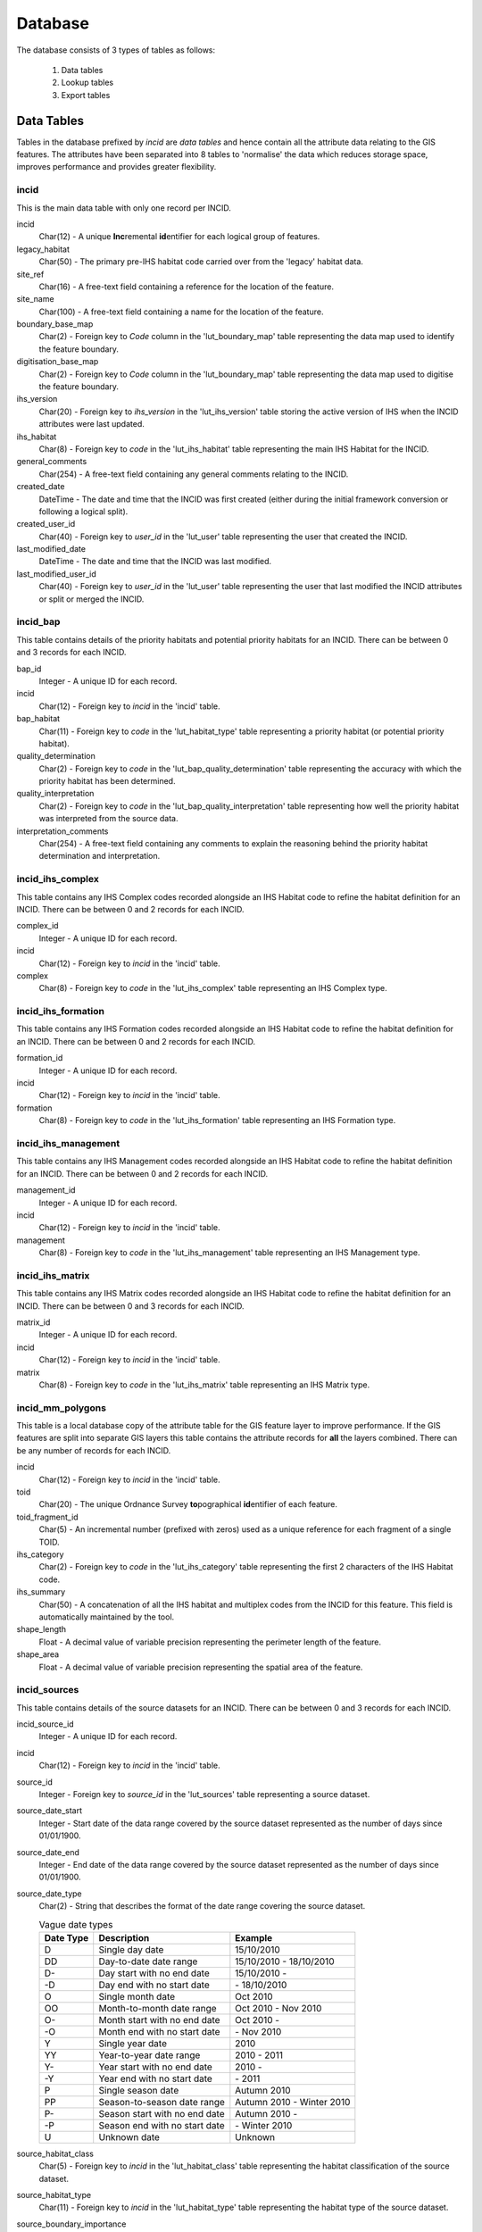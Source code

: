 ********
Database
********

The database consists of 3 types of tables as follows:

	1. Data tables
	2. Lookup tables
	3. Export tables


.. _data_tables:

.. index::
	single: Data Tables

Data Tables
===========

Tables in the database prefixed by `incid` are *data tables* and hence contain all the attribute data relating to the GIS features. The attributes have been separated into 8 tables to 'normalise' the data which reduces storage space, improves performance and provides greater flexibility.


.. index::
	single: Data Tables, Incid

.. _incid_table:

incid
-----

This is the main data table with only one record per INCID.

incid
	Char(12) - A unique **Inc**\ remental **id**\ entifier for each logical group of features.

legacy_habitat
	Char(50) - The primary pre-IHS habitat code carried over from the 'legacy' habitat data.

site_ref
	Char(16) - A free-text field containing a reference for the location of the feature.

site_name
	Char(100) - A free-text field containing a name for the location of the feature.

boundary_base_map
	Char(2) - Foreign key to `Code` column in the 'lut_boundary_map' table representing the data map used to identify the feature boundary.

digitisation_base_map
	Char(2) - Foreign key to `Code` column in the 'lut_boundary_map' table representing the data map used to digitise the feature boundary.

ihs_version
	Char(20) - Foreign key to `ihs_version` in the 'lut_ihs_version' table storing the active version of IHS when the INCID attributes were last updated.

ihs_habitat
	Char(8) - Foreign key to `code` in the 'lut_ihs_habitat' table representing the main IHS Habitat for the INCID.

general_comments
	Char(254) - A free-text field containing any general comments relating to the INCID.

created_date
	DateTime - The date and time that the INCID was first created (either during the initial framework conversion or following a logical split).

created_user_id
	Char(40) - Foreign key to `user_id` in the 'lut_user' table representing the user that created the INCID.

last_modified_date
	DateTime - The date and time that the INCID was last modified.

last_modified_user_id
	Char(40) - Foreign key to `user_id` in the 'lut_user' table representing the user that last modified the INCID attributes or split or merged the INCID.


.. index::
	single: Data Tables, Incid_BAP

.. _incid_bap_table:

incid_bap
---------

This table contains details of the priority habitats and potential priority habitats for an INCID. There can be between 0 and 3 records for each INCID.

bap_id
	Integer - A unique ID for each record.

incid
	Char(12) - Foreign key to `incid` in the 'incid' table.

bap_habitat
	Char(11) - Foreign key to `code` in the 'lut_habitat_type' table representing a priority habitat (or potential priority habitat).

quality_determination
	Char(2) - Foreign key to `code` in the 'lut_bap_quality_determination' table representing the accuracy with which the priority habitat has been determined.

quality_interpretation
	Char(2) - Foreign key to `code` in the 'lut_bap_quality_interpretation' table representing how well the priority habitat was interpreted from the source data.

interpretation_comments
	Char(254) - A free-text field containing any comments to explain the reasoning behind the priority habitat determination and interpretation.


.. index::
	single: Data Tables, Incid_IHS_Complex

.. _incid_ihs_complex:

incid_ihs_complex
-----------------

This table contains any IHS Complex codes recorded alongside an IHS Habitat code to refine the habitat definition for an INCID. There can be between 0 and 2 records for each INCID.

complex_id
	Integer - A unique ID for each record.

incid
	Char(12) - Foreign key to `incid` in the 'incid' table.

complex
	Char(8) - Foreign key to `code` in the 'lut_ihs_complex' table representing an IHS Complex type.


.. index::
	single: Data Tables, Incid_IHS_Formation

.. _incid_ihs_formation:

incid_ihs_formation
-------------------

This table contains any IHS Formation codes recorded alongside an IHS Habitat code to refine the habitat definition for an INCID. There can be between 0 and 2 records for each INCID.

formation_id
	Integer - A unique ID for each record.

incid
	Char(12) - Foreign key to `incid` in the 'incid' table.

formation
	Char(8) - Foreign key to `code` in the 'lut_ihs_formation' table representing an IHS Formation type.


.. index::
	single: Data Tables, Incid_IHS_Management

.. _incid_ihs_management:

incid_ihs_management
--------------------

This table contains any IHS Management codes recorded alongside an IHS Habitat code to refine the habitat definition for an INCID. There can be between 0 and 2 records for each INCID.

management_id
	Integer - A unique ID for each record.

incid
	Char(12) - Foreign key to `incid` in the 'incid' table.

management
	Char(8) - Foreign key to `code` in the 'lut_ihs_management' table representing an IHS Management type.


.. index::
	single: Data Tables, Incid_IHS_Matrix

.. _incid_ihs_matrix:

incid_ihs_matrix
----------------

This table contains any IHS Matrix codes recorded alongside an IHS Habitat code to refine the habitat definition for an INCID. There can be between 0 and 3 records for each INCID.

matrix_id
	Integer - A unique ID for each record.

incid
	Char(12) - Foreign key to `incid` in the 'incid' table.

matrix
	Char(8) - Foreign key to `code` in the 'lut_ihs_matrix' table representing an IHS Matrix type.


.. index::
	single: Data Tables, Incid_MM_Polygons

.. _incid_mm_polygons:

incid_mm_polygons
-----------------

This table is a local database copy of the attribute table for the GIS feature layer to improve performance. If the GIS features are split into separate GIS layers this table contains the attribute records for **all** the layers combined. There can be any number of records for each INCID.

incid
	Char(12) - Foreign key to `incid` in the 'incid' table.

toid
	Char(20) - The unique Ordnance Survey **to**\ pographical **id**\ entifier of each feature.

toid_fragment_id
	Char(5) - An incremental number (prefixed with zeros) used as a unique reference for each fragment of a single TOID.

ihs_category
	Char(2) - Foreign key to `code` in the 'lut_ihs_category' table representing the first 2 characters of the IHS Habitat code.

ihs_summary
	Char(50) - A concatenation of all the IHS habitat and multiplex codes from the INCID for this feature. This field is automatically maintained by the tool.

shape_length
	Float - A decimal value of variable precision representing the perimeter length of the feature.

shape_area
	Float - A decimal value of variable precision representing the spatial area of the feature.


.. index::
	single: Data Tables, Incid_Sources

.. _incid_sources:

incid_sources
-------------

This table contains details of the source datasets for an INCID. There can be between 0 and 3 records for each INCID.

incid_source_id
	Integer - A unique ID for each record.

incid
	Char(12) - Foreign key to `incid` in the 'incid' table.

source_id
	Integer - Foreign key to `source_id` in the 'lut_sources' table representing a source dataset.

source_date_start
	Integer - Start date of the data range covered by the source dataset represented as the number of days since 01/01/1900.

source_date_end
	Integer - End date of the data range covered by the source dataset represented as the number of days since 01/01/1900.

source_date_type
	Char(2) - String that describes the format of the date range covering the source dataset.

	.. tabularcolumns:: |C|C|C|

	.. table:: Vague date types

		+-----------+-------------------------------+---------------------------+
		| Date Type |          Description          |          Example          |
		+===========+===============================+===========================+
		| D         | Single day date               | 15/10/2010                |
		+-----------+-------------------------------+---------------------------+
		| DD        | Day-to-date date range        | 15/10/2010 - 18/10/2010   |
		+-----------+-------------------------------+---------------------------+
		| D-        | Day start with no end date    | 15/10/2010 -              |
		+-----------+-------------------------------+---------------------------+
		| -D        | Day end with no start date    | \- 18/10/2010             |
		+-----------+-------------------------------+---------------------------+
		| O         | Single month date             | Oct 2010                  |
		+-----------+-------------------------------+---------------------------+
		| OO        | Month-to-month date range     | Oct 2010 - Nov 2010       |
		+-----------+-------------------------------+---------------------------+
		| O-        | Month start with no end date  | Oct 2010 -                |
		+-----------+-------------------------------+---------------------------+
		| -O        | Month end with no start date  | \- Nov 2010               |
		+-----------+-------------------------------+---------------------------+
		| Y         | Single year date              | 2010                      |
		+-----------+-------------------------------+---------------------------+
		| YY        | Year-to-year date range       | 2010 - 2011               |
		+-----------+-------------------------------+---------------------------+
		| Y-        | Year start with no end date   | 2010 -                    |
		+-----------+-------------------------------+---------------------------+
		| -Y        | Year end with no start date   | \- 2011                   |
		+-----------+-------------------------------+---------------------------+
		| P         | Single season date            | Autumn 2010               |
		+-----------+-------------------------------+---------------------------+
		| PP        | Season-to-season date range   | Autumn 2010 - Winter 2010 |
		+-----------+-------------------------------+---------------------------+
		| P-        | Season start with no end date | Autumn 2010 -             |
		+-----------+-------------------------------+---------------------------+
		| -P        | Season end with no start date | \- Winter 2010            |
		+-----------+-------------------------------+---------------------------+
		| U         | Unknown date                  | Unknown                   |
		+-----------+-------------------------------+---------------------------+

source_habitat_class
	Char(5) - Foreign key to `incid` in the 'lut_habitat_class' table representing the habitat classification of the source dataset.

source_habitat_type
	Char(11) - Foreign key to `incid` in the 'lut_habitat_type' table representing the habitat type of the source dataset.

source_boundary_importance
	Char(1) - Foreign key to `code` in the 'lut_important' table representing the relative importance of the source when determining the boundary location of all the features in the INCID.

source_habitat_importance
	Char(1) - Foreign key to `code` in the 'lut_important' table representing the relative importance of the source when determining the IHS Habitat and associated multiplex codes of the INCID.

sort_order
	Integer - Determines the (ascending) order the sources for each INCID will be displayed in the 'Sources' tab of the main window.


.. _lookup_tables:

.. index::
	single: Lookup Tables

Lookup Tables
=============

.. sidebar:: Lookup table updates

	Changes to the lookup tables won't take effect for HLU Tool instances that are running. The HLU Tool will need to be closed and re-started before any lookup table changes to take effect.

Tables in the database prefixed by `lut_` are *lookup tables* and are used in many drop-down lists in the user interfaces to restrict choices to only valid values. Some of these lookup tables can be updated to tailor them to the requirements of each system but the remainder should be considered as 'system' tables that are configured centrally and shared between all HLU Tool installations.

	.. note::
		There is currently no automated method for updating these 'system' tables. However, a change request is planned to develop a new 'Database upgrade kit' in the future. See `CR42 <https://github.com/HabitatFramework/HLUTool/issues/67>`_ for details.)

Many lookup tables contain a 'sort_order' field that will determine the order that the values appear in any drop-down lists. **All** records in these tables must have a 'sort_order' value or they may not appear in the relevant drop-down lists.

.. note::
	Lookup table values are relevant to the **whole** database system and hence any changes will affect **all** users of that database.

The following lookup tables can be updated to tailor local requirements:

.. index::
	single: Lookup Tables, Lut_Users

.. _lut_users:

lut_users
---------

This table contains details of all the users that have editing capability with the HLU Tool and indicates if they are also able to perform 'bulk' updates.

user_id
	The user's *Windows* login ID. If the user logs in to a domain then the login should be entered in the format: *[Domain]\[LoginID]*. [4]_

user_name
	The name which will be displayed in the 'By' fields of the INCID section and the History tab.

bulk_update
	Determines whether the user has permissions to run a bulk update to change attributes for all selected records. Ticking this checkbox gives the user permission to run bulk updates.

	.. caution::
		Bulk update permission should only be assigned to **expert** users and should only be used with caution as mistakes can have major affects on the data.

sort_order
	Determines the order user names would be displayed in any relevant drop-down. This field is not currently used (as there are no drop-down lists that display users.)

.. [4] The 'user_id' of the current user is shown in the **Tools... --> About** window.


.. seealso::
	See :ref:`configuring_users` for more information.


.. index::
	single: Lookup Tables, Lut_Sources

.. _lut_sources:

lut_sources
-----------

This table contains details of all the source datasets that can be referenced as a 'Source' by an INCID.

source_id
	A unique ID for each source.

source_name
	The name which appears in the 'Name' drop-down list in the 'Sources' tab.

source_date_default
	[Optional]. If a date is entered, the 'Vague Date' field in the 'Sources' tab will be set to this value (if blank) when this source is selected. If the date is left blank, the 'Vague Date' field will not be altered.

sort_order
	Determines the order source names are displayed in the 'Name' drop-down list in the 'Sources' tab.


.. seealso::
	See :ref:`configuring_sources` for more information.


.. index::
	single: Lookup Tables, Lut_Process

.. _lut_processes:

lut_process
-----------

This table contains details of all the processes that can be referenced as the activity being undertaken when applying updates with the HLU Tool.

code
	A unique 3 character field for each source.

description
	A brief description or name that will appear in the 'Process' drop-down list in the main window.

sort_order
	Determines the order processes are displayed in the 'Process' drop-down list in the main window.


.. seealso::
	See :ref:`configuring_processes` for more information.


.. index::
	single: Lookup Tables, Lut_IHS_Habitats

.. _lut_ihs_habitats:

lut_ihs_habitats
----------------

This table contains details of all the IHS Habitats that can be assigned to INCIDs using the HLU Tool and indicates which habitats are considered 'local' (and hence will appear in any drop-down lists).

code
	[Read only]. The unique 8 character field for each IHS Habitat. **Do not edit this value.**

description
	[Read only]. The brief description or name that appears in the 'IHS Habitat' drop-down list in the main window. **Do not edit this value.**

is_local
	Indicates if the IHS Habitat can be found in the local area. -1 = True (is local), 0 = False (is not local).

sort_order
	Determines the order IHS Habitats are displayed in the 'IHS Habitat' drop-down list in the main window.


.. seealso::
	See :ref:`configuring_habitats` for more information.


.. raw:: latex

	\newpage

.. _export_tables:

Export Tables
=============

.. _exports:

.. index::
	single: Export Tables, Exports

exports
-------

This table lists all the Export 'formats' that can be used when exporting data from the HLU Tool database and GIS layers to a new 'standalone' GIS layer.

export_id
	A unique identifier used to determines which fields are selected from the 'exports_fields' table.

export_name
	The name which will be displayed in the 'Export Format' drop-down list.

Once a new export format has been added to the 'exports' table the fields to be included in the export must be added to the 'export_fields' table.

.. index::
	single: Export Tables, Export Fields

.. _exports_fields:

.. index::
	single: Export Tables, Exports_Fields

exports_fields
--------------

This table defines which fields are to be exported for each export format in the 'exports' table. It also defines what the export fields will be called, the order they will appear in the new GIS layer and the number of occurrences of each field (where fields can appear in multiple table records.)

export_field_id
	A unique identifier for the field.

export_id
	The unique identifier for the export type in the 'exports' table (see :ref:`exports`).

table_name
	The name of the source table in the database containing the column to be exported.

column_name
	The name of the column within the source table.

column_ordinal
	The number of the column within the source table starting from 1. The export function does not require this column to be completed.

field_name
	The name of the column in the exported GIS layer. [3]_

field_ordinal
	Sets the order of the fields in the exported GIS layer.

fields_count
	Allows users to determine the number of child records to be exported.


.. [3] The 'column_name' must be a valid ArcGIS/MapInfo column name (i.e. containing no spaces or special characters.)

.. note::
	GIS controlled fields such as obj, shape, perimeter, area, x, y, etc. should not be included. These fields will be automatically added to the exported layer.


.. seealso::
	See :ref:`configuring_exports` for more information.


Table Relationships
===================

There are 37 tables in the HLU Tool relational database comprised of data tables, lookup tables and export tables. The relationships between the tables are too numerous and complex to display in a single diagram so the tables and relationships have there been separated into 7 logical groups, some of which connect and overlap with one another.

.. tip::
	Bespoke relationship diagrams between the various HLU Tool tables can be created using SQL Server Management Studio.


Data Tables
-----------

.. _figDDDT:

.. figure:: ../images/diagrams/DatabaseDiagramDataTables.png
	:align: center

	Database Relationships - Data Tables


IHSLookup Tables
----------------

.. _figDDILT:

.. figure:: ../images/diagrams/DatabaseDiagramIHSLookupTables.png
	:align: center

	Database Relationships - IHS Lookup Tables


BAP Tables
----------

.. _figDDBT:

.. figure:: ../images/diagrams/DatabaseDiagramBAPTables.png
	:align: center

	Database Relationships - BAP Tables


Habitat Tables
--------------

.. _figDDHT:

.. figure:: ../images/diagrams/DatabaseDiagramHabitatTables.png
	:align: center

	Database Relationships - Habitat Tables


Sources Tables
--------------

.. _figDDST:

.. figure:: ../images/diagrams/DatabaseDiagramSourcesTables.png
	:align: center

	Database Relationships - Sources Tables


History Tables
--------------

.. _figDDHT:

.. figure:: ../images/diagrams/DatabaseDiagramHistoryTables.png
	:align: center

	Database Relationships - History Tables


Other Tables
------------

.. _figDDOT:

.. figure:: ../images/diagrams/DatabaseDiagramOtherTables.png
	:align: center

	Database Relationships - Other Tables


